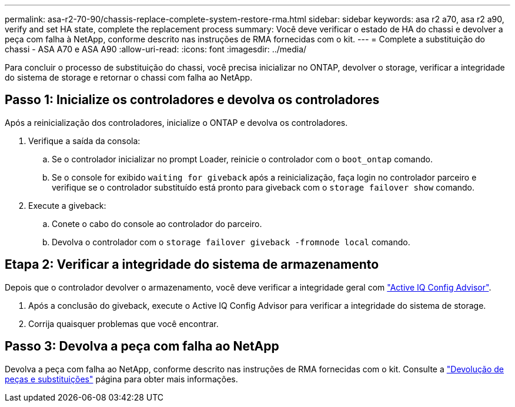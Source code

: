 ---
permalink: asa-r2-70-90/chassis-replace-complete-system-restore-rma.html 
sidebar: sidebar 
keywords: asa r2 a70, asa r2 a90, verify and set HA state, complete the replacement process 
summary: Você deve verificar o estado de HA do chassi e devolver a peça com falha à NetApp, conforme descrito nas instruções de RMA fornecidas com o kit. 
---
= Complete a substituição do chassi - ASA A70 e ASA A90
:allow-uri-read: 
:icons: font
:imagesdir: ../media/


[role="lead"]
Para concluir o processo de substituição do chassi, você precisa inicializar no ONTAP, devolver o storage, verificar a integridade do sistema de storage e retornar o chassi com falha ao NetApp.



== Passo 1: Inicialize os controladores e devolva os controladores

Após a reinicialização dos controladores, inicialize o ONTAP e devolva os controladores.

. Verifique a saída da consola:
+
.. Se o controlador inicializar no prompt Loader, reinicie o controlador com o `boot_ontap` comando.
.. Se o console for exibido `waiting for giveback` após a reinicialização, faça login no controlador parceiro e verifique se o controlador substituído está pronto para giveback com o `storage failover show` comando.


. Execute a giveback:
+
.. Conete o cabo do console ao controlador do parceiro.
.. Devolva o controlador com o `storage failover giveback -fromnode local` comando.






== Etapa 2: Verificar a integridade do sistema de armazenamento

Depois que o controlador devolver o armazenamento, você deve verificar a integridade geral com https://mysupport.netapp.com/site/tools/tool-eula/activeiq-configadvisor["Active IQ Config Advisor"].

. Após a conclusão do giveback, execute o Active IQ Config Advisor para verificar a integridade do sistema de storage.
. Corrija quaisquer problemas que você encontrar.




== Passo 3: Devolva a peça com falha ao NetApp

Devolva a peça com falha ao NetApp, conforme descrito nas instruções de RMA fornecidas com o kit. Consulte a https://mysupport.netapp.com/site/info/rma["Devolução de peças e substituições"] página para obter mais informações.
